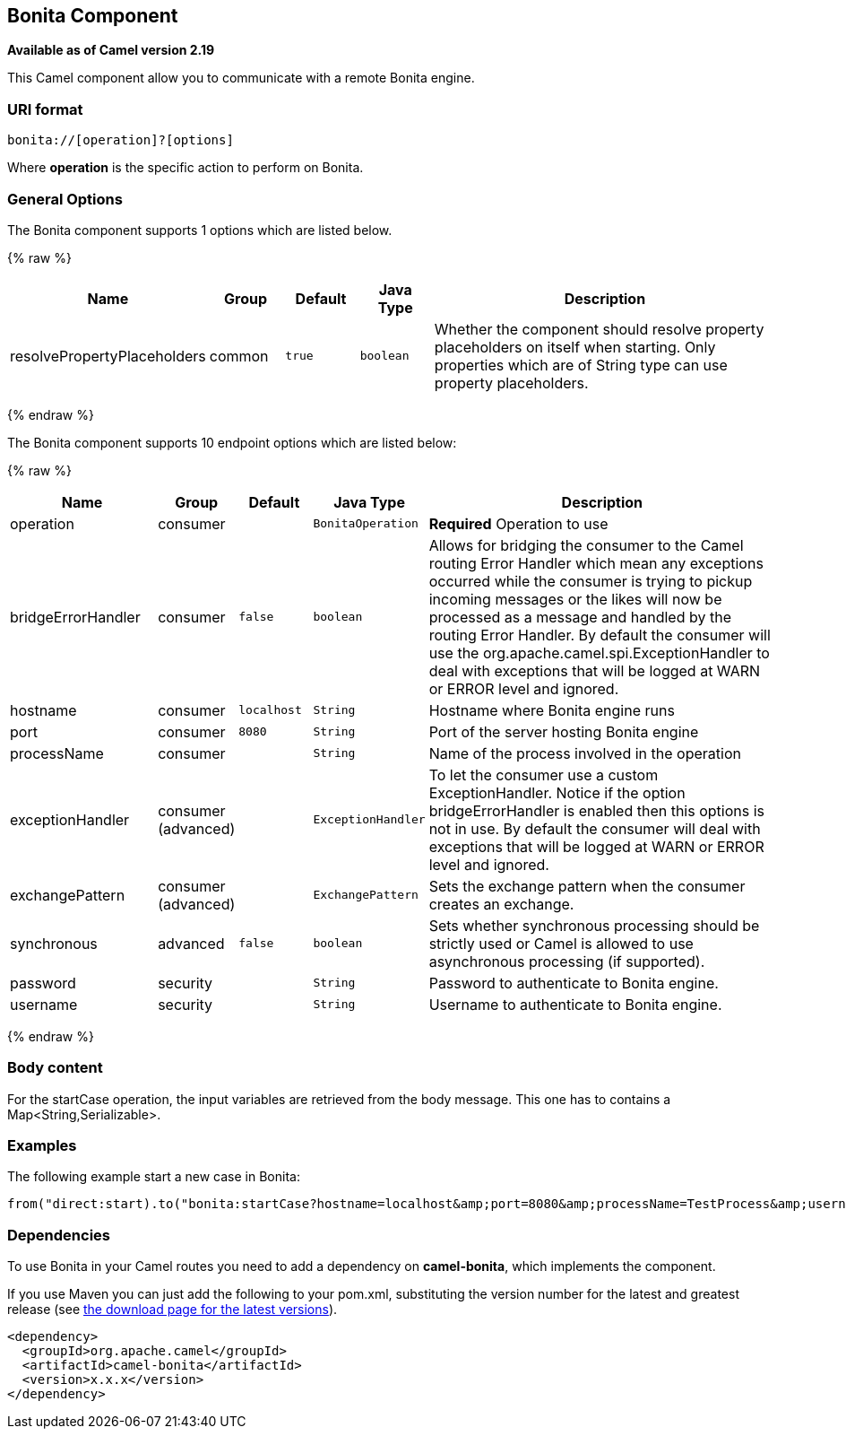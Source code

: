 ## Bonita Component

*Available as of Camel version 2.19*

This Camel component allow you to communicate with a remote Bonita engine.

### URI format

[source,java]
------------------------------
bonita://[operation]?[options]
------------------------------

Where *operation* is the specific action to perform on Bonita.

### General Options

// component options: START
The Bonita component supports 1 options which are listed below.



{% raw %}
[width="100%",cols="2,1,1m,1m,5",options="header"]
|=======================================================================
| Name | Group | Default | Java Type | Description
| resolvePropertyPlaceholders | common | true | boolean | Whether the component should resolve property placeholders on itself when starting. Only properties which are of String type can use property placeholders.
|=======================================================================
{% endraw %}
// component options: END


// endpoint options: START
The Bonita component supports 10 endpoint options which are listed below:

{% raw %}
[width="100%",cols="2,1,1m,1m,5",options="header"]
|=======================================================================
| Name | Group | Default | Java Type | Description
| operation | consumer |  | BonitaOperation | *Required* Operation to use
| bridgeErrorHandler | consumer | false | boolean | Allows for bridging the consumer to the Camel routing Error Handler which mean any exceptions occurred while the consumer is trying to pickup incoming messages or the likes will now be processed as a message and handled by the routing Error Handler. By default the consumer will use the org.apache.camel.spi.ExceptionHandler to deal with exceptions that will be logged at WARN or ERROR level and ignored.
| hostname | consumer | localhost | String | Hostname where Bonita engine runs
| port | consumer | 8080 | String | Port of the server hosting Bonita engine
| processName | consumer |  | String | Name of the process involved in the operation
| exceptionHandler | consumer (advanced) |  | ExceptionHandler | To let the consumer use a custom ExceptionHandler. Notice if the option bridgeErrorHandler is enabled then this options is not in use. By default the consumer will deal with exceptions that will be logged at WARN or ERROR level and ignored.
| exchangePattern | consumer (advanced) |  | ExchangePattern | Sets the exchange pattern when the consumer creates an exchange.
| synchronous | advanced | false | boolean | Sets whether synchronous processing should be strictly used or Camel is allowed to use asynchronous processing (if supported).
| password | security |  | String | Password to authenticate to Bonita engine.
| username | security |  | String | Username to authenticate to Bonita engine.
|=======================================================================
{% endraw %}
// endpoint options: END

### Body content

For the startCase operation, the input variables are retrieved from the body message. This one has to contains a Map<String,Serializable>.


### Examples

The following example start a new case in Bonita:

[source,java]
----------------------------------------------------------------------
from("direct:start).to("bonita:startCase?hostname=localhost&amp;port=8080&amp;processName=TestProcess&amp;username=install&amp;password=install")
----------------------------------------------------------------------

### Dependencies

To use Bonita in your Camel routes you need to add a dependency on
*camel-bonita*, which implements the component.

If you use Maven you can just add the following to your pom.xml,
substituting the version number for the latest and greatest release (see
link:download.html[the download page for the latest versions]).

[source,java]
-------------------------------------
<dependency>
  <groupId>org.apache.camel</groupId>
  <artifactId>camel-bonita</artifactId>
  <version>x.x.x</version>
</dependency>
-------------------------------------
